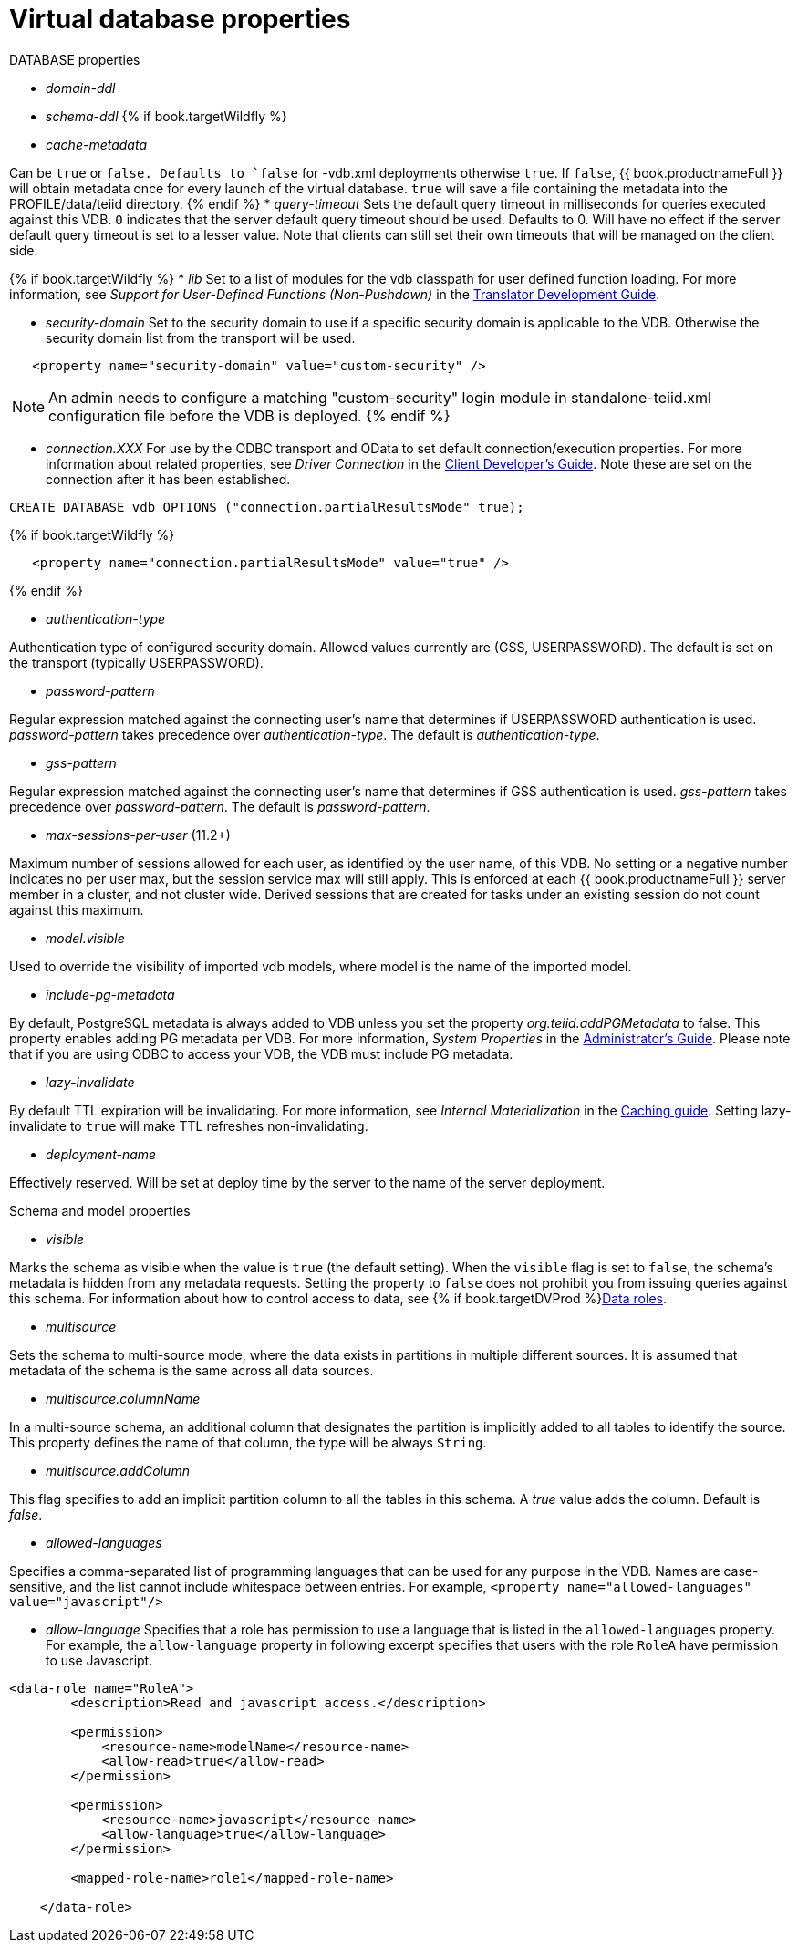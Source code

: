 // Module included in the following assemblies:
// as_virtual-databases.adoc
[id="vdb-properties"]
= Virtual database properties

.DATABASE properties

* _domain-ddl_

* _schema-ddl_
{% if book.targetWildfly %}
* _cache-metadata_

Can be `true` or `false. 
Defaults to `false` for -vdb.xml deployments otherwise `true`. 
If `false`, {{ book.productnameFull }} will obtain metadata once for every launch of the virtual database. 
`true` will save a file containing the metadata into the PROFILE/data/teiid directory.
{% endif %}
* _query-timeout_ 
Sets the default query timeout in milliseconds for queries executed against this VDB. 
`0` indicates that the server default query timeout should be used. 
Defaults to 0. 
Will have no effect if the server default query timeout is set to a lesser value. 
Note that clients can still set their own timeouts that will be managed on the client side.

{% if book.targetWildfly %}
* _lib_ 
Set to a list of modules for the vdb classpath for user defined function loading. 
For more information, see _Support for User-Defined Functions (Non-Pushdown)_ in the 
link:../dev/Support_for_User-Defined_Functions_Non-Pushdown.adoc[Translator Development Guide].

* _security-domain_ 
Set to the security domain to use if a specific security domain is applicable to the VDB. 
Otherwise the security domain list from the transport will be used.

[source,xml]
----
   <property name="security-domain" value="custom-security" />
----

NOTE: An admin needs to configure a matching "custom-security" login module in standalone-teiid.xml configuration file before the VDB is deployed.
{% endif %}

* _connection.XXX_ 
For use by the ODBC transport and OData to set default connection/execution properties. 
For more information about related properties, see _Driver Connection_ in the link:../client-dev/Driver_Connection.adoc[Client Developer's Guide]. 
Note these are set on the connection after it has been established.

[source,sql]
----
CREATE DATABASE vdb OPTIONS ("connection.partialResultsMode" true);
----

{% if book.targetWildfly %}
[source,xml]
----
   <property name="connection.partialResultsMode" value="true" />
----
{% endif %}

* _authentication-type_ 

Authentication type of configured security domain. 
Allowed values currently are (GSS, USERPASSWORD). 
The default is set on the transport (typically USERPASSWORD).

* _password-pattern_ 

Regular expression matched against the connecting user’s name that determines if USERPASSWORD authentication is used. 
_password-pattern_ takes precedence over _authentication-type_. 
The default is _authentication-type_.

* _gss-pattern_ 

Regular expression matched against the connecting user’s name that determines if GSS authentication is used. 
_gss-pattern_ takes precedence over _password-pattern_. 
The default is _password-pattern_.

* _max-sessions-per-user_ (11.2+)

Maximum number of sessions allowed for each user, as identified by the user name, of this VDB. 
No setting or a negative number indicates no per user max, but the session service max will still apply. 
This is enforced at each {{ book.productnameFull }} server member in a cluster, and not cluster wide. 
Derived sessions that are created for tasks under an existing session do not count against this maximum.

* _model.visible_ 

Used to override the visibility of imported vdb models, where model is the name of the imported model.

* _include-pg-metadata_ 

By default, PostgreSQL metadata is always added to VDB unless you set the property _org.teiid.addPGMetadata_ to false. 
This property enables adding PG metadata per VDB. 
For more information, _System Properties_ in the link:../admin/System_Properties.adoc[Administrator's Guide].
Please note that if you are using ODBC to access your VDB, the VDB must include PG metadata.

* _lazy-invalidate_ 

By default TTL expiration will be invalidating. 
For more information, see _Internal Materialization_ in the link:../caching/Internal_Materialization.adoc[Caching guide]. 
Setting lazy-invalidate to `true` will make TTL refreshes non-invalidating.

* _deployment-name_ 

Effectively reserved. Will be set at deploy time by the server to the name of the server deployment.

.Schema and model properties
* _visible_

Marks the schema as visible when the value is `true` (the default setting). 
When the `visible` flag is set to `false`, the schema's metadata is hidden from any metadata requests. 
Setting the property to `false` does not prohibit you from issuing queries against this schema. 
For information about how to control access to data, see {% if book.targetDVProd %}xref:data-roles{% else %}link:as_data-roles.adoc{% endif %}[Data roles].

* _multisource_

Sets the schema to multi-source mode, where the data exists in partitions in multiple different sources. 
It is assumed that metadata of the schema is the same across all data sources.

* _multisource.columnName_

In a multi-source schema, an additional column that designates the partition is implicitly added to all tables to identify the source. 
This property defines the name of that column, the type will be always `String`.

* _multisource.addColumn_

This flag specifies to add an implicit partition column to all the tables in this schema. 
A _true_ value adds the column. Default is _false_.

* _allowed-languages_

Specifies a comma-separated list of programming languages that can be used for any purpose in the VDB. 
Names are case-sensitive, and the list cannot include whitespace between entries. 
For example, `<property name="allowed-languages" value="javascript"/>`

* _allow-language_ Specifies that a role has permission to use a language that is listed in the `allowed-languages` property.
For example, the `allow-language` property in following excerpt specifies that users with the role `RoleA` have permission to 
use Javascript.  

```
<data-role name="RoleA">
        <description>Read and javascript access.</description>

        <permission>
            <resource-name>modelName</resource-name>
            <allow-read>true</allow-read>
        </permission>

        <permission>
            <resource-name>javascript</resource-name>
            <allow-language>true</allow-language>
        </permission>

        <mapped-role-name>role1</mapped-role-name>

    </data-role>
```
